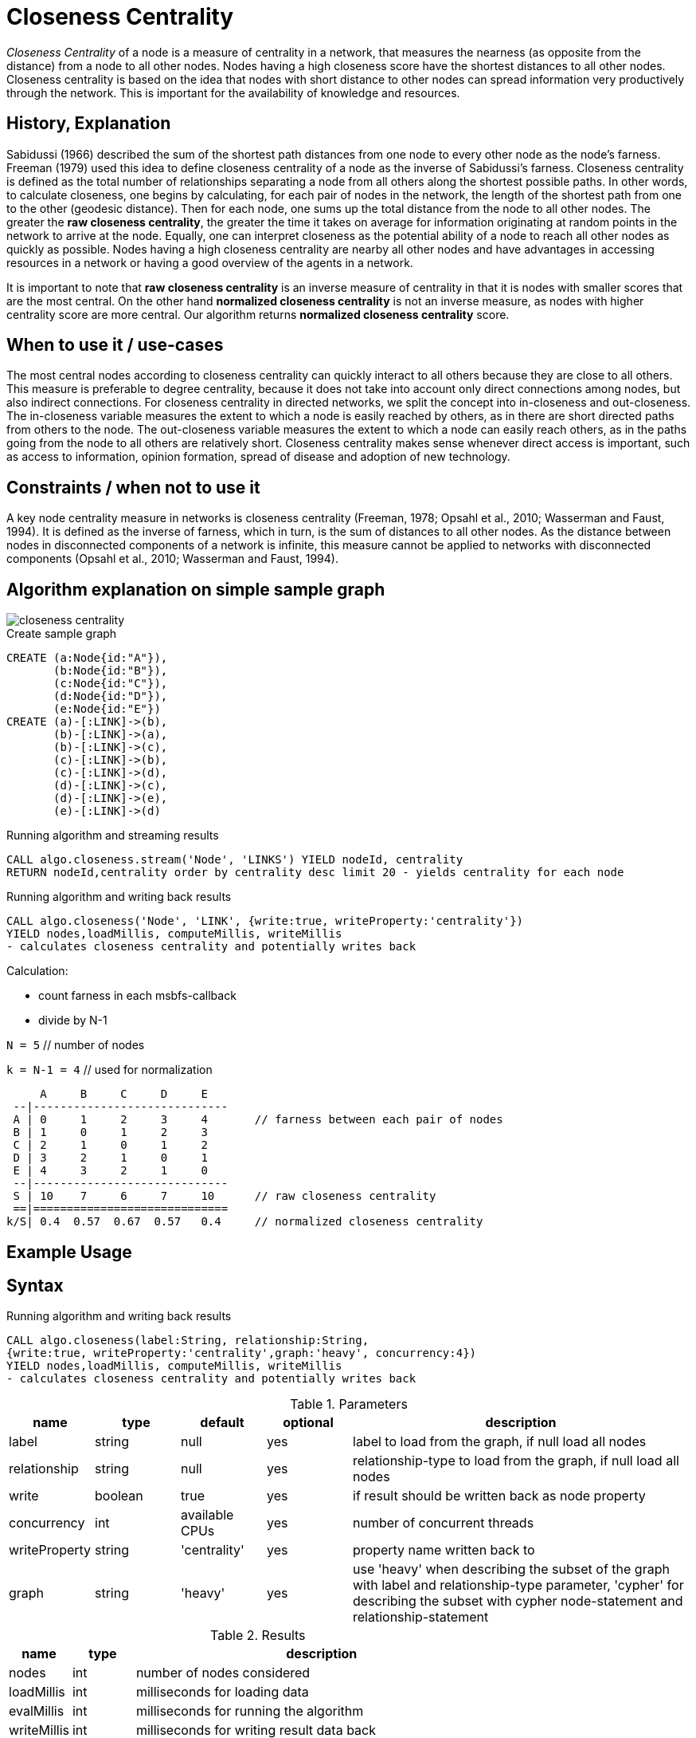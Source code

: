 = Closeness Centrality

_Closeness Centrality_ of a node is a measure of centrality in a network, that measures the nearness (as opposite from the distance) from a node to all other nodes. 
Nodes having a high closeness score have the shortest distances to all other nodes.
Closeness centrality is based on the idea that nodes with short distance to other nodes can spread information very productively through the network.
This is important for the availability of knowledge and resources.


== History, Explanation

Sabidussi (1966) described the sum of the shortest path distances from one node to every other node as the node’s farness. 
Freeman (1979) used this idea to define closeness centrality of a node as the inverse of Sabidussi’s farness.
Closeness centrality is defined as the total number of relationships separating a node from all others along the shortest possible paths. 
In other words, to calculate closeness, one begins by calculating, for each pair of nodes in the network, the length of the shortest path from one to the other (geodesic distance). 
Then for each node, one sums up the total distance from the node to all other nodes.
The greater the *raw closeness centrality*, the greater the time it takes on average for information originating at random points in the network to arrive at the node.
Equally, one can interpret closeness as the potential ability of a node to reach all other nodes as quickly as possible.
Nodes having a high closeness centrality are nearby all other nodes and have advantages in accessing resources in a network or having a good overview of the agents in a network.

It is important to note that *raw closeness centrality* is an inverse measure of centrality in that it is nodes with smaller scores that are the most central.
On the other hand *normalized closeness centrality* is not an inverse measure, as nodes with higher centrality score are more central. 
Our algorithm returns *normalized closeness centrality* score.


== When to use it / use-cases

The most central nodes according to closeness centrality can quickly interact to all others because they are close to all others.
This measure is preferable to degree centrality, because it does not take into account only direct connections among nodes, but also indirect connections.
For closeness centrality in directed networks, we split the concept into in-closeness
and out-closeness. 
The in-closeness variable measures the extent to which a node is easily reached by others, as in there are short directed paths from others to the node. 
The out-closeness variable measures the extent to which a node can easily reach others, as in the paths going from the node to all others are relatively short. 
Closeness centrality makes sense whenever direct access is important, such as access to information, opinion formation, spread of disease and adoption of new technology. 

== Constraints / when not to use it

A key node centrality measure in networks is closeness centrality (Freeman, 1978; Opsahl et al., 2010; Wasserman and Faust, 1994). 
It is defined as the inverse of farness, which in turn, is the sum of distances to all other nodes. 
As the distance between nodes in disconnected components of a network is infinite, this measure cannot be applied to networks with disconnected components (Opsahl et al., 2010; Wasserman and Faust, 1994). 

== Algorithm explanation on simple sample graph

image::{img}/closeness_centrality.png[]

.Create sample graph
[source,cypher]
----
CREATE (a:Node{id:"A"}),
       (b:Node{id:"B"}),
       (c:Node{id:"C"}),
       (d:Node{id:"D"}),
       (e:Node{id:"E"})
CREATE (a)-[:LINK]->(b),
       (b)-[:LINK]->(a),
       (b)-[:LINK]->(c),
       (c)-[:LINK]->(b),
       (c)-[:LINK]->(d),
       (d)-[:LINK]->(c),
       (d)-[:LINK]->(e),
       (e)-[:LINK]->(d)
----

.Running algorithm and streaming results
[source,cypher]
----
CALL algo.closeness.stream('Node', 'LINKS') YIELD nodeId, centrality
RETURN nodeId,centrality order by centrality desc limit 20 - yields centrality for each node
----

.Running algorithm and writing back results
[source,cypher]
----
CALL algo.closeness('Node', 'LINK', {write:true, writeProperty:'centrality'}) 
YIELD nodes,loadMillis, computeMillis, writeMillis 
- calculates closeness centrality and potentially writes back
----

Calculation:


- count farness in each msbfs-callback
- divide by N-1

`N = 5`        // number of nodes

`k = N-1 = 4`  // used for normalization

     A     B     C     D     E
 --|-----------------------------
 A | 0     1     2     3     4       // farness between each pair of nodes
 B | 1     0     1     2     3
 C | 2     1     0     1     2
 D | 3     2     1     0     1
 E | 4     3     2     1     0
 --|-----------------------------
 S | 10    7     6     7     10      // raw closeness centrality
 ==|=============================
k/S| 0.4  0.57  0.67  0.57   0.4     // normalized closeness centrality




== Example Usage

== Syntax

.Running algorithm and writing back results
[source,cypher]
----
CALL algo.closeness(label:String, relationship:String, 
{write:true, writeProperty:'centrality',graph:'heavy', concurrency:4}) 
YIELD nodes,loadMillis, computeMillis, writeMillis 
- calculates closeness centrality and potentially writes back
----

.Parameters
[opts="header",cols="1,1,1,1,4"]
|===
| name | type | default | optional | description
| label  | string | null | yes | label to load from the graph, if null load all nodes
| relationship | string | null | yes | relationship-type to load from the graph, if null load all nodes
| write | boolean | true | yes | if result should be written back as node property
| concurrency | int | available CPUs | yes | number of concurrent threads
| writeProperty | string | 'centrality' | yes | property name written back to
| graph | string | 'heavy' | yes | use 'heavy' when describing the subset of the graph with label and relationship-type parameter, 'cypher' for describing the subset with cypher node-statement and relationship-statement
|===

.Results
[opts="header",cols="1,1,6"]
|===
| name | type | description
| nodes | int | number of nodes considered
| loadMillis | int | milliseconds for loading data
| evalMillis | int | milliseconds for running the algorithm
| writeMillis | int | milliseconds for writing result data back


|===


.Running algorithm and streaming results
[source,cypher]
----
CALL algo.closeness.stream(label:String, relationship:String,{concurrency:4}) 
YIELD nodeId, centrality - yields centrality for each node
----

.Parameters
[opts="header",cols="1,1,1,1,4"]
|===
| name | type | default | optional | description
| label  | string | null | yes | label to load from the graph, if null load all nodes
| relationship | string | null | yes | relationship-type to load from the graph, if null load all relationships
| concurrency | int | available CPUs | yes | number of concurrent threads
|===

.Results
[opts="headers"]
|===
| name | type | description
| node | long | node id
| centrality | float | closeness centrality weight 
|===

== Cypher loading

If label and relationship-type are not selective enough to describe your subgraph to run the algorithm on, you can use Cypher statements to load or project subsets of your graph.
Can be also used to run algorithms on a virtual graph.
Set `graph:'cypher'` in the config.

[source,cypher]
----
CALL algo.closeness(
'MATCH (p:Node) RETURN id(p) as id',
'MATCH (p1:Node)-[:LINK]->(p2:Node) RETURN id(p1) as source, id(p2) as target',
{graph:'cypher', write: true});
----

== Versions 

We support the following versions of the betweenness centrality algorithm:

* [x] directed, unweighted

* [ ] directed, weighted

* [ ] undirected, unweighted

* [ ] undirected, weighted 


== References

* https://toreopsahl.com/2010/03/20/closeness-centrality-in-networks-with-disconnected-components/

* http://www.casos.cs.cmu.edu/publications/papers/CMU-ISR-11-113.pdf

* http://mrvar.fdv.uni-lj.si/sola/info4/uvod/part4.pdf

* http://qualquant.org/wp-content/uploads/networks/2008%201-7-3.pdf

* https://www.andrew.cmu.edu/user/andersok/Katharine_A._Anderson/Social_Economic_and_Information_Networks_files/CentralitySlides.pdf

ifdef::implementation[]
// tag::implementation[]

== Implementation Details

:leveloffset: +1
// copied from: https://github.com/neo4j-contrib/neo4j-graph-algorithms/issues/99

_Closeness Centrality_ of a node is a measure of centrality in a network, calculated as the sum of the length of the shortest paths between the node and all other nodes in the graph. 
Thus the more central a node is, the closer it is to all other nodes.

== Details

- use `org.neo4j.graphalgo.impl.msbfs.MultiSourceBFS` for BFS
- MSBFS gives depth and number of sources.
- in this scheme the farness can be calculated as follows

 farness(v) = farness(v) + numberOfSources(v) * depth(v)

// end::implementation[]
endif::implementation[]

